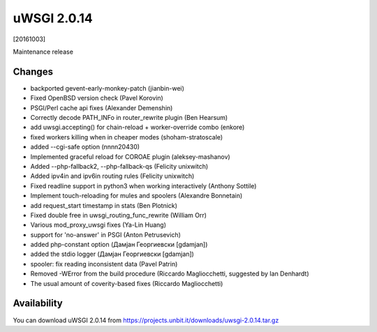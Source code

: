 uWSGI 2.0.14
============

[20161003]

Maintenance release

Changes
-------

- backported gevent-early-monkey-patch (jianbin-wei)
- Fixed OpenBSD version check (Pavel Korovin)
- PSGI/Perl cache api fixes (Alexander Demenshin)
- Correctly decode PATH_INFo in router_rewrite plugin (Ben Hearsum)
- add uwsgi.accepting() for chain-reload + worker-override combo (enkore)
- fixed workers killing when in cheaper modes (shoham-stratoscale)
- added --cgi-safe option (nnnn20430)
- Implemented graceful reload for COROAE plugin (aleksey-mashanov)
- Added --php-fallback2, --php-fallback-qs (Felicity unixwitch)
- Added ipv4in and ipv6in routing rules (Felicity unixwitch)
- Fixed readline support in python3 when working interactively (Anthony Sottile)
- Implement touch-reloading for mules and spoolers (Alexandre Bonnetain)
- add request_start timestamp in stats (Ben Plotnick)
- Fixed double free in uwsgi_routing_func_rewrite (William Orr)
- Various mod_proxy_uwsgi fixes (Ya-Lin Huang)
- support for 'no-answer' in PSGI (Anton Petrusevich)
- added php-constant option (Дамјан Георгиевски [gdamjan])
- added the stdio logger (Дамјан Георгиевски [gdamjan])
- spooler: fix reading inconsistent data (Pavel Patrin)
- Removed -WError from the build procedure (Riccardo Magliocchetti, suggested by Ian Denhardt)
- The usual amount of coverity-based fixes (Riccardo Magliocchetti)

Availability
------------

You can download uWSGI 2.0.14 from https://projects.unbit.it/downloads/uwsgi-2.0.14.tar.gz
